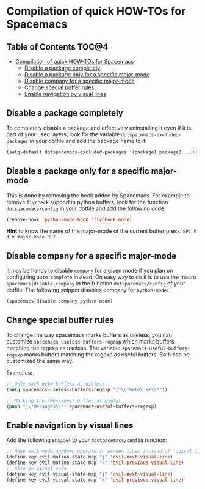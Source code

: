 * Compilation of quick HOW-TOs for Spacemacs

** Table of Contents                                                 :TOC@4:
 - [[#compilation-of-quick-how-tos-for-spacemacs][Compilation of quick HOW-TOs for Spacemacs]]
     - [[#disable-a-package-completely][Disable a package completely]]
     - [[#disable-a-package-only-for-a-specific-major-mode][Disable a package only for a specific major-mode]]
     - [[#disable-company-for-a-specific-major-mode][Disable company for a specific major-mode]]
     - [[#change-special-buffer-rules][Change special buffer rules]]
     - [[#enable-navigation-by-visual-lines][Enable navigation by visual lines]]

** Disable a package completely

To completely disable a package and effectively uninstalling it even if
it is part of your used layers, look for the variable
=dotspacemacs-excluded-packages= in your dotfile and add the package
name to it:

#+begin_src emacs-lisp
  (setq-default dotspacemacs-excluded-packages '(package1 package2 ...))
#+end_src

** Disable a package only for a specific major-mode

This is done by removing the hook added by Spacemacs. For example to
remove =flycheck= support in python buffers, look for the function
=dotspacemacs/config= in your dotfile and add the following code:

#+begin_src emacs-lisp
    (remove-hook 'python-mode-hook 'flycheck-mode)
#+end_src

*Hint* to know the name of the major-mode of the current buffer press:
~SPC h d v major-mode RET~

** Disable company for a specific major-mode

It may be handy to disable =company= for a given mode if you plan on
configuring =auto-complete= instead. On easy way to do it is to use the
macro =spacemacs|disable-company= in the function =dotspacemacs/config=
of your dotfile. The following snippet disables company for
=python-mode=:

#+begin_src emacs-lisp
    (spacemacs|disable-company python-mode)
#+end_src

** Change special buffer rules

To change the way spacemacs marks buffers as useless, you can customize
=spacemacs-useless-buffers-regexp= which marks buffers matching the
regexp as useless. The variable =spacemacs-useful-buffers-regexp= marks
buffers matching the regexp as useful buffers. Both can be customized
the same way.

Examples:

#+begin_src emacs-lisp
    ;; Only mark helm buffers as useless
    (setq spacemacs-useless-buffers-regexp '("\\*helm\.\+\\*"))

    ;; Marking the *Messages* buffer as useful
    (push "\\*Messages\\*" spacemacs-useful-buffers-regexp)
#+end_src

** Enable navigation by visual lines

Add the following snippet to your =dostpacemacs/config= function:

#+begin_src emacs-lisp
    ;; Make evil-mode up/down operate in screen lines instead of logical lines
    (define-key evil-motion-state-map "j" 'evil-next-visual-line)
    (define-key evil-motion-state-map "k" 'evil-previous-visual-line)
    ;; Also in visual mode
    (define-key evil-visual-state-map "j" 'evil-next-visual-line)
    (define-key evil-visual-state-map "k" 'evil-previous-visual-line)
#+end_src
